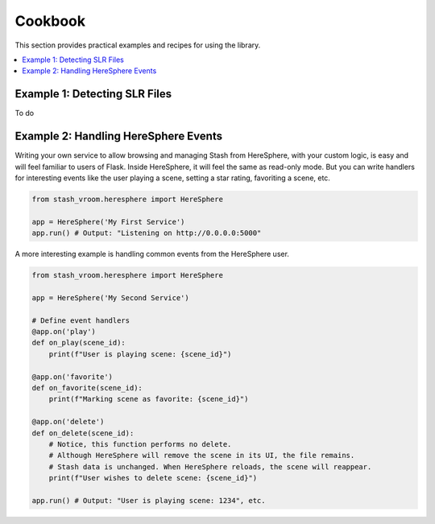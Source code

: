Cookbook
========

This section provides practical examples and recipes for using the library.

.. contents::
   :local:

Example 1: Detecting SLR Files
------------------------------

To do

Example 2: Handling HereSphere Events
-------------------------------------

Writing your own service to allow browsing and managing Stash from HereSphere,
with your custom logic, is easy and will feel familiar to users of Flask.
Inside HereSphere, it will feel the same as read-only mode. But you can write
handlers for interesting events like the user playing a scene, setting a star rating,
favoriting a scene, etc.

.. code-block:: python

    from stash_vroom.heresphere import HereSphere

    app = HereSphere('My First Service')
    app.run() # Output: "Listening on http://0.0.0.0:5000"

A more interesting example is handling common events from the HereSphere user.

.. code-block:: python

    from stash_vroom.heresphere import HereSphere

    app = HereSphere('My Second Service')
    
    # Define event handlers
    @app.on('play')
    def on_play(scene_id):
        print(f"User is playing scene: {scene_id}")
    
    @app.on('favorite')
    def on_favorite(scene_id):
        print(f"Marking scene as favorite: {scene_id}")
    
    @app.on('delete')
    def on_delete(scene_id):
        # Notice, this function performs no delete.
        # Although HereSphere will remove the scene in its UI, the file remains.
        # Stash data is unchanged. When HereSphere reloads, the scene will reappear.
        print(f"User wishes to delete scene: {scene_id}")

    app.run() # Output: "User is playing scene: 1234", etc.